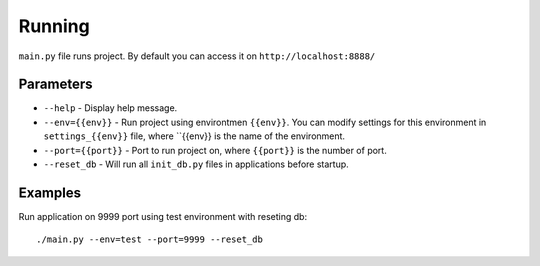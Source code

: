 Running
=======

``main.py`` file runs project. By default you can access it on ``http://localhost:8888/`` 

Parameters
**********

* ``--help`` - Display help message.
* ``--env={{env}}`` - Run project using environtmen ``{{env}}``. You can modify settings for this environment in ``settings_{{env}}`` file, where ``{{env}} is the name of the environment.
* ``--port={{port}}`` - Port to run project on, where ``{{port}}`` is the number of port.
* ``--reset_db`` - Will run all ``init_db.py`` files in applications before startup.

Examples
********

Run application on 9999 port using  test environment with reseting db::

    ./main.py --env=test --port=9999 --reset_db
